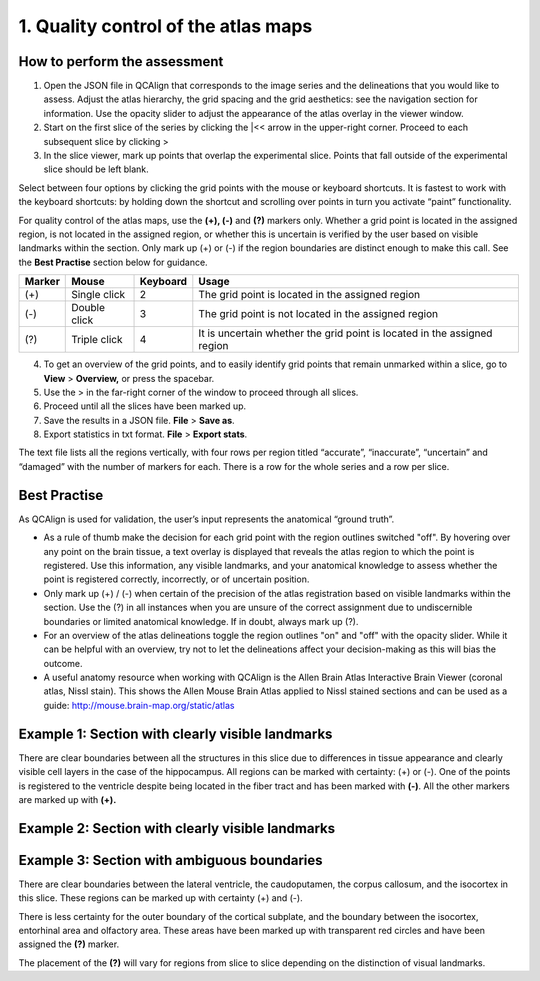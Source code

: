 **1. Quality control of the atlas maps**
=========================================================

How to perform the assessment
------------------------------

1. Open the JSON file in QCAlign that corresponds to the image series and the delineations that you would like to assess. Adjust the atlas hierarchy, the grid spacing and the grid aesthetics: see the navigation section for information. Use the opacity slider to adjust the appearance of the atlas overlay in the viewer window.  

2. Start on the first slice of the series by clicking the \|<< arrow in the upper-right corner. Proceed to each subsequent slice by clicking >

3. In the slice viewer, mark up points that overlap the experimental slice. Points that fall outside of the experimental slice should be left blank. 
   
Select between four options by clicking the grid points with the mouse or keyboard shortcuts. It is fastest to work with the keyboard shortcuts: by holding down the shortcut and scrolling over points in turn you activate “paint” functionality. 

For quality control of the atlas maps, use the **(+), (-)** and **(?)** markers only. Whether a grid point is located in the assigned region, is not located in the assigned region, or whether this is uncertain is verified by the user based on visible landmarks within the section. Only mark up (+) or (-) if the region boundaries are distinct enough to make this call. See the **Best Practise** section below for guidance.  

+------------+--------------+-------------------+-------------------+
| **Marker** | **Mouse**    | **Keyboard**      | **Usage**         |
|            |              |                   |                   |
+============+==============+===================+===================+
| (+)        | Single click | 2                 | The grid point    |
|            |              |                   | is located in the |
|            |              |                   | assigned region   |
+------------+--------------+-------------------+-------------------+
| (-)        | Double click | 3                 | The grid point    |
|            |              |                   | is not located    |
|            |              |                   | in the assigned   |
|            |              |                   | region            |
+------------+--------------+-------------------+-------------------+
| (?)        | Triple click | 4                 | It is uncertain   |
|            |              |                   | whether the grid  |
|            |              |                   | point is located  |
|            |              |                   | in the assigned   |
|            |              |                   | region            |
+------------+--------------+-------------------+-------------------+

4. To get an overview of the grid points, and to easily identify grid points that remain unmarked within a slice, go to **View** > **Overview,** or press the spacebar.

5. Use the > in the far-right corner of the window to proceed through all slices.

6. Proceed until all the slices have been marked up. 

7. Save the results in a JSON file. **File** > **Save as**.

8. Export statistics in txt format. **File** > **Export stats**.

The text file lists all the regions vertically, with
four rows per region titled “accurate”, “inaccurate”, “uncertain” and
“damaged” with the number of markers for each. There is a row for the whole series and a row per slice. 
      
Best Practise 
---------------
 
As QCAlign is used for validation, the user’s input represents the anatomical “ground truth”.

- As a rule of thumb make the decision for each grid point with the region outlines switched "off". By hovering over any point on the brain tissue, a text overlay is displayed that reveals the atlas region to which the point is registered. Use this information, any visible landmarks, and your anatomical knowledge to assess whether the point is registered correctly, incorrectly, or of uncertain position.
- Only mark up (+) / (-) when certain of the precision of the atlas registration based on visible landmarks within the section. Use the (?) in all instances when you are unsure of the correct assignment due to undiscernible boundaries or limited anatomical knowledge. If in doubt, always mark up (?).
- For an overview of the atlas delineations toggle the region outlines "on" and "off" with the opacity slider. While it can be helpful with an overview, try not to let the delineations affect your decision-making as this will bias the outcome. 
- A useful anatomy resource when working with QCAlign is the Allen Brain Atlas Interactive Brain Viewer (coronal atlas, Nissl stain). This shows the Allen Mouse Brain Atlas applied to Nissl stained sections and can be used as a guide: http://mouse.brain-map.org/static/atlas

Example 1: Section with clearly visible landmarks  
--------------------------------------------------

|image1|\ 

There are clear boundaries between all the structures in this slice due
to differences in tissue appearance and clearly visible cell layers in
the case of the hippocampus. All regions can be marked with
certainty: (+) or (-). One of the points is registered to the ventricle
despite being located in the fiber tract and has been marked with
**(-)**. All the other markers are marked up with **(+).**

Example 2: Section with clearly visible landmarks 
-------------------------------------------------

.. image:: vertopal_cbedec83746b4aa08b3d6abec4c06604/media/image9.jpeg
   :alt: Z:\NESYS_Lab\PhD_project_Yates_Sharon\Jackson_article\QControl\User_manual\Inaccurate.jpg
   :width: 4.94697in
   :height: 2.42422in

Example 3: Section with ambiguous boundaries
-------------------------------------------

.. image:: vertopal_cbedec83746b4aa08b3d6abec4c06604/media/image10.jpeg
   :width: 6.3in
   :height: 4.82222in

There are clear boundaries between the lateral ventricle, the
caudoputamen, the corpus callosum, and the isocortex in this slice.
These regions can be marked up with certainty (+) and (-).

There is less certainty for the outer boundary of the cortical subplate,
and the boundary between the isocortex, entorhinal area and olfactory
area. These areas have been marked up with transparent red circles and
have been assigned the **(?)** marker.

The placement of the **(?)** will vary for regions from slice to slice
depending on the distinction of visual landmarks.

.. |image1| image:: vertopal_cbedec83746b4aa08b3d6abec4c06604/media/image8.jpeg
   :width: 5.85417in
   :height: 4.77083in
.. |image2| image:: vertopal_cbedec83746b4aa08b3d6abec4c06604/media/image11.jpeg
   :width: 3.84306in
   :height: 4.51181in

